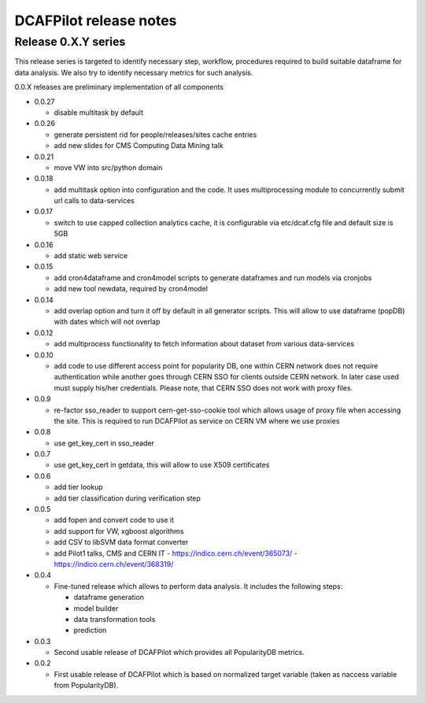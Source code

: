 DCAFPilot release notes
=======================

Release 0.X.Y series
--------------------
This release series is targeted to identify necessary step, workflow,
procedures required to build suitable dataframe for data analysis. We also try
to identify necessary metrics for such analysis.

0.0.X releases are preliminary implementation of all components

- 0.0.27

  - disable multitask by default

- 0.0.26

  - generate persistent rid for people/releases/sites cache entries
  - add new slides for CMS Computing Data Mining talk

- 0.0.21

  - move VW into src/python domain

- 0.0.18

  - add multitask option into configuration and the code. It uses
    multiprocessing module to concurrently submit url calls to data-services

- 0.0.17
  
  - switch to use capped collection analytics cache, it is configurable via
    etc/dcaf.cfg file and default size is 5GB

- 0.0.16
  
  - add static web service

- 0.0.15

  - add cron4dataframe and cron4model scripts to generate dataframes
    and run models via cronjobs
  - add new tool newdata, required by cron4model

- 0.0.14

  - add overlap option and turn it off by default in all generator
    scripts. This will allow to use dataframe (popDB) with dates which
    will not overlap

- 0.0.12

  - add multiprocess functionality to fetch information about dataset from
    various data-services

- 0.0.10

  - add code to use different access point for popularity DB, one within CERN
    network does not require authentication while another goes through CERN SSO
    for clients outside CERN network. In later case used must supply his/her
    credentials. Please note, that CERN SSO does not work with proxy files.

- 0.0.9

  - re-factor sso_reader to support cern-get-sso-cookie tool which allows
    usage of proxy file when accessing the site. This is required to run
    DCAFPilot as service on CERN VM where we use proxies

- 0.0.8

  - use get_key_cert in sso_reader

- 0.0.7

  - use get_key_cert in getdata, this will allow to use X509 certificates

- 0.0.6

  - add tier lookup
  - add tier classification during verification step

- 0.0.5

  - add fopen and convert code to use it
  - add support for VW, xgboost algorithms
  - add CSV to libSVM data format converter
  - add Pilot1 talks, CMS and CERN IT
    - https://indico.cern.ch/event/365073/
    - https://indico.cern.ch/event/368319/

- 0.0.4

  - Fine-tuned release which allows to perform data analysis. It includes
    the following steps:

    - dataframe generation
    - model builder
    - data transformation tools
    - prediction

- 0.0.3

  - Second usable release of DCAFPilot which provides all PopularityDB
    metrics.

- 0.0.2

  - First usable release of DCAFPilot which is based on normalized target
    variable (taken as naccess variable from PopularityDB).
